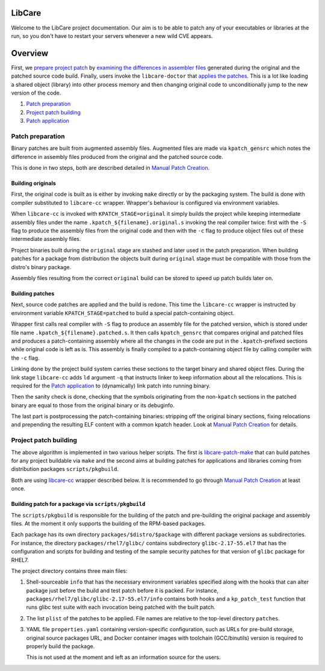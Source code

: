 LibCare
=======

Welcome to the LibCare project documentation. Our aim is to be able to patch
any of your executables or libraries at the run, so you don't have to restart
your servers whenever a new wild CVE appears.

Overview
========

First, we `prepare project patch`_ by
`examining the differences in assembler files`_ generated during the original
and the patched source code build. Finally, users invoke the ``libcare-doctor`` that
`applies the patches`_. This is a lot like loading a shared object (library)
into other process memory and then changing original code to unconditionally
jump to the new version of the code.

.. _`prepare project patch`: `Patch preparation`_
.. _`applies the patches`: libcare-doctor.rst
.. _`examining the differences in assembler files`: `Manual Patch Creation`_
.. _`Manual Patch Creation`: internals.rst#manual-patch-creation

#. `Patch preparation`_

#. `Project patch building`_

#. `Patch application`_

.. _`Patch application`: libcare-doctor.rst

Patch preparation
-----------------

Binary patches are built from augmented assembly files. Augmented files are
made via ``kpatch_gensrc`` which notes the difference in assembly files
produced from the original and the patched source code.

This is done in two steps, both are described detailed in `Manual Patch
Creation`_.

Building originals
~~~~~~~~~~~~~~~~~~

.. _libcare-cc:

First, the original code is built as is either by invoking ``make`` directly or
by the packaging system. The build is done with compiler substituted to
``libcare-cc`` wrapper. Wrapper's behaviour is configured via environment
variables.

.. _`intermediate assembly files`:

When ``libcare-cc`` is invoked with ``KPATCH_STAGE=original`` it simply builds
the project while keeping intermediate assembly files under the name
``.kpatch_${filename}.original.s`` invoking the real compiler twice: first with the
``-S`` flag to produce the assembly files from the original code and then with
the ``-c`` flag to produce object files out of these intermediate assembly
files.

Project binaries built during the ``original`` stage are stashed and later used in
the patch preparation. When building patches for a package from distribution the
objects built during ``original`` stage must be compatible with those from the
distro's binary package.

Assembly files resulting from the correct ``original`` build can be stored to speed
up patch builds later on.

Building patches
~~~~~~~~~~~~~~~~

Next, source code patches are applied and the build is redone.
This time the ``libcare-cc`` wrapper is instructed by environment variable
``KPATCH_STAGE=patched`` to build a special patch-containing object.

Wrapper first calls real compiler with ``-S`` flag to produce an assembly file
for the patched version, which is stored under file name
``.kpatch_${filename}.patched.s``. It then calls ``kpatch_gensrc`` that
compares original and patched files and produces a patch-containing assembly
where all the changes in the code are put in the ``.kpatch``-prefixed sections
while original code is left as is.  This assembly is finally compiled to a
patch-containing object file by calling compiler with the ``-c`` flag.

Linking done by the project build system carries these sections to the target
binary and shared object files. During the link stage ``libcare-cc`` adds ``ld``
argument ``-q`` that instructs linker to keep information about all the
relocations. This is required for the `Patch application`_ to (dynamically)
link patch into running binary.

Then the sanity check is done, checking that the symbols originating from the
non-\ ``kpatch`` sections in the patched binary are equal to those from the
original binary or its debuginfo.

The last part is postprocessing the patch-containing binaries: stripping off
the original binary sections, fixing relocations and prepending the resulting
ELF content with a common kpatch header. Look at `Manual Patch Creation`_ for
details.

Project patch building
----------------------

The above algorithm is implemented in two various helper scripts. The first is
`libcare-patch-make`_ that can build patches for any project buildable via
``make`` and the second aims at building patches for applications and libraries
coming from distribution packages ``scripts/pkgbuild``.

.. _libcare-patch-make: libcare-patch-make.rst

Both are using libcare-cc_ wrapper described below. It is recommended to go
through `Manual Patch Creation`_ at least once.

Building patch for a package via ``scripts/pkgbuild``
~~~~~~~~~~~~~~~~~~~~~~~~~~~~~~~~~~~~~~~~~~~~~~~~~~~~~

.. _`scripts/pkgbuild`:

The ``scripts/pkgbuild`` is responsible for the building of the patch
and pre-building the original package and assembly files. At the moment
it only supports the building of the RPM-based packages.

Each package has its own directory ``packages/$distro/$package`` with
different package versions as subdirectories. For instance, the directory
``packages/rhel7/glibc/`` contains subdirectory ``glibc-2.17-55.el7`` that has the
configuration and scripts for building and testing of the sample security
patches for that version of ``glibc`` package for RHEL7.

The project directory contains three main files:

#. Shell-sourceable ``info`` that has the necessary environment variables
   specified along with the hooks that can alter package just before
   the build and test patch before it is packed. For instance,
   ``packages/rhel7/glibc/glibc-2.17-55.el7/info`` contains both hooks and a
   ``kp_patch_test`` function that runs glibc test suite with each invocation
   being patched with the built patch.

#. The list ``plist`` of the patches to be applied. File names are
   relative to the top-level directory ``patches``.

#. YAML file ``properties.yaml`` containing version-specific
   configuration, such as URLs for pre-build storage, original source
   packages URL, and Docker container images with toolchain
   (GCC/binutils) version is required to properly build the package.

   This is not used at the moment and left as an information source for the users.
